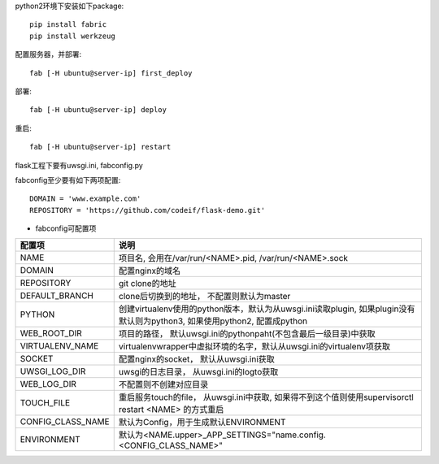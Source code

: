 python2环境下安装如下package::

    pip install fabric
    pip install werkzeug


配置服务器，并部署::

    fab [-H ubuntu@server-ip] first_deploy

部署::

    fab [-H ubuntu@server-ip] deploy


重启::

    fab [-H ubuntu@server-ip] restart

flask工程下要有uwsgi.ini, fabconfig.py


fabconfig至少要有如下两项配置::

    DOMAIN = 'www.example.com'
    REPOSITORY = 'https://github.com/codeif/flask-demo.git'

- fabconfig可配置项

=================  ====================================================================
配置项             说明
=================  ====================================================================
NAME               项目名, 会用在/var/run/<NAME>.pid, /var/run/<NAME>.sock
DOMAIN             配置nginx的域名
REPOSITORY         git clone的地址
DEFAULT_BRANCH     clone后切换到的地址， 不配置则默认为master
PYTHON             创建virtualenv使用的python版本，默认为从uwsgi.ini读取plugin,
                   如果plugin没有默认则为python3, 如果使用python2, 配置成python
WEB_ROOT_DIR       项目的路径， 默认uwsgi.ini的pythonpaht(不包含最后一级目录)中获取
VIRTUALENV_NAME    virtualenvwrapper中虚拟环境的名字，默认从uwsgi.ini的virtualenv项获取
SOCKET             配置nginx的socket， 默认从uwsgi.ini获取
UWSGI_LOG_DIR      uwsgi的日志目录， 从uwsgi.ini的logto获取
WEB_LOG_DIR        不配置则不创建对应目录
TOUCH_FILE         重启服务touch的file， 从uwsgi.ini中获取,
                   如果得不到这个值则使用supervisorctl restart <NAME>
                   的方式重启
CONFIG_CLASS_NAME  默认为Config，用于生成默认ENVIRONMENT
ENVIRONMENT        默认为<NAME.upper>_APP_SETTINGS="name.config.<CONFIG_CLASS_NAME>"
=================  ====================================================================
